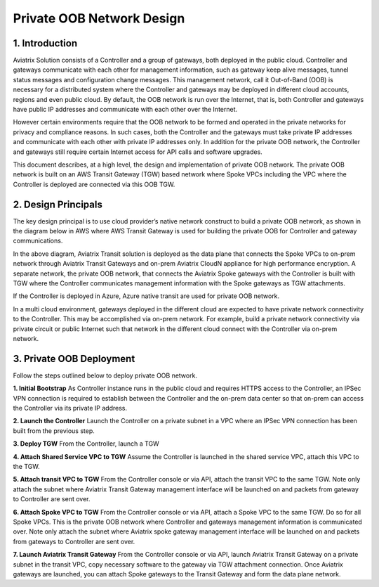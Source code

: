 .. meta::
  :description: Private OOB Tech Notes
  :keywords: Aviatrix Transit, Private OOB


=========================================================
Private OOB Network Design
=========================================================

1. Introduction
==================

Aviatrix Solution consists of a Controller and a group of gateways, both deployed in the public cloud. 
Controller and gateways communicate with each other for management information, such as gateway keep alive messages, 
tunnel status messages and configuration change messages. This management network, call it Out-of-Band (OOB) 
is necessary for a distributed system where the Controller and gateways may be deployed in different cloud accounts, 
regions and even public cloud. By default, the OOB network is run over the Internet, that is, both Controller and 
gateways have public IP addresses and communicate with each other over the Internet.

However certain environments require that the OOB network to be formed and operated in the private networks for 
privacy and compliance reasons. In such cases, both the Controller and the gateways must 
take private IP addresses and communicate with each other with private IP addresses only. 
In addition for the private OOB network, the Controller and gateways still require certain 
Internet access for API calls and software upgrades.

This document describes, at a high level, the design and implementation of private OOB network. The private OOB network is built on an AWS Transit Gateway (TGW) based network where Spoke VPCs including the VPC where the Controller is deployed are connected via this OOB TGW.

2. Design Principals
=======================

The key design principal is to use cloud provider’s native network construct to build a private OOB network, as shown in the diagram below in AWS where AWS Transit Gateway is used for building the private OOB for Controller and gateway communications.

|private_oob|

In the above diagram, Aviatrix Transit solution is deployed as the data plane that connects the Spoke VPCs to 
on-prem network through Aviatrix Transit Gateways and on-prem Aviatrix CloudN appliance for high performance encryption. 
A separate network, the private OOB network, that connects the Aviatrix Spoke gateways with the Controller is 
built with TGW where the Controller communicates management information with the Spoke gateways as TGW attachments.

If the Controller is deployed in Azure, Azure native transit are used for private OOB network.

In a multi cloud environment, gateways deployed in the different cloud are expected to have private network connectivity to the Controller. This may be accomplished via on-prem network. 
For example, build a private network connectivity via private circuit or public
Internet such that network in the different cloud connect with the Controller via on-prem network.

3. Private OOB Deployment
===========================

Follow the steps outlined below to deploy private OOB network.

**1. Initial Bootstrap** As Controller instance runs in the public cloud and requires HTTPS access to the Controller, an IPSec VPN connection is required to establish between the Controller and the on-prem data center so that on-prem can access the Controller via its private IP address.

**2. Launch the Controller** Launch the Controller on a private subnet in a VPC where an IPSec VPN connection has been built from the previous step.

**3. Deploy TGW** From the Controller, launch a TGW

**4. Attach Shared Service VPC to TGW** Assume the Controller is launched in the shared
service VPC, attach this VPC to the TGW.

**5. Attach transit VPC to TGW** From the Controller console or via API, attach the transit VPC to the same TGW. Note only attach the subnet where Aviatrix Transit Gateway management interface will be launched on and packets from gateway to Controller are sent over.

**6. Attach Spoke VPC to TGW** From the Controller console or via API, attach a Spoke VPC to the same TGW. Do so for all Spoke VPCs. This is the private OOB network where Controller and gateways management information is communicated over. Note only attach the subnet where Aviatrix spoke gateway management interface will be launched on and packets from gateways to Controller are sent over.

**7. Launch Aviatrix Transit Gateway** From the Controller console or via API, launch Aviatrix Transit Gateway on a private subnet in the transit VPC, copy necessary software to the gateway via TGW attachment connection. Once Aviatrix gateways are launched, you can attach Spoke gateways to the Transit Gateway and form the data plane network.

.. |private_oob| image:: private_oob_media/private_oob.png
   :scale: 30%


.. disqus::

